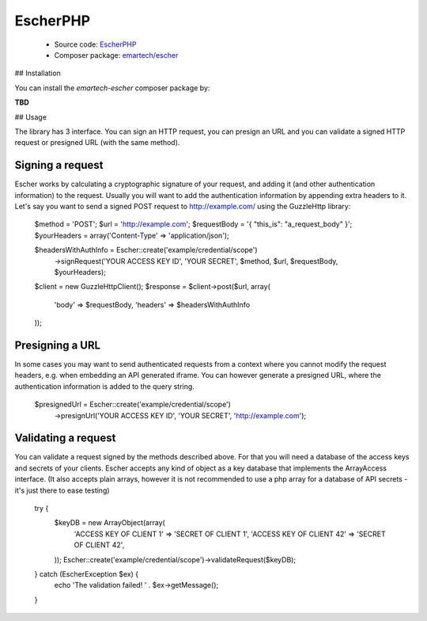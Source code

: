 EscherPHP
=========

 * Source code: `EscherPHP <https://github.com/emartech/escher-php>`_
 * Composer package: `emartech/escher <https://packagist.org/packages/emartech/escher>`_

## Installation

You can install the *emartech-escher* composer package by:

**TBD**

## Usage

The library has 3 interface. You can sign an HTTP request, you can presign an URL and you can validate a
signed HTTP request or presigned URL (with the same method).

Signing a request
-----------------

Escher works by calculating a cryptographic signature of your request, and adding it (and other authentication
information) to the request.
Usually you will want to add the authentication information by appending extra headers to it.
Let's say you want to send a signed POST request to http://example.com/ using the Guzzle\Http library:

    $method = 'POST';
    $url = 'http://example.com';
    $requestBody = '{ "this_is": "a_request_body" }';
    $yourHeaders = array('Content-Type' => 'application/json');

    $headersWithAuthInfo = Escher::create('example/credential/scope')
        ->signRequest('YOUR ACCESS KEY ID', 'YOUR SECRET', $method, $url, $requestBody, $yourHeaders);

    $client = new GuzzleHttp\Client();
    $response = $client->post($url, array(
        'body' => $requestBody,
        'headers' => $headersWithAuthInfo
    ));

Presigning a URL
----------------

In some cases you may want to send authenticated requests from a context where you cannot modify the request headers,
e.g. when embedding an API generated iframe.
You can however generate a presigned URL, where the authentication information is added to the query string.

    $presignedUrl = Escher::create('example/credential/scope')
        ->presignUrl('YOUR ACCESS KEY ID', 'YOUR SECRET', 'http://example.com');


Validating a request
--------------------

You can validate a request signed by the methods described above. For that you will need a database of the access keys and secrets of your clients.
Escher accepts any kind of object as a key database that implements the ArrayAccess interface. (It also accepts plain arrays, however it is not recommended to use a php array for a database of API secrets - it's just there to ease testing)

    try {
        $keyDB = new ArrayObject(array(
            'ACCESS KEY OF CLIENT 1'  => 'SECRET OF CLIENT 1',
            'ACCESS KEY OF CLIENT 42' => 'SECRET OF CLIENT 42',
        ));
        Escher::create('example/credential/scope')->validateRequest($keyDB);
    } catch (EscherException $ex) {
        echo 'The validation failed! ' . $ex->getMessage();
    }
